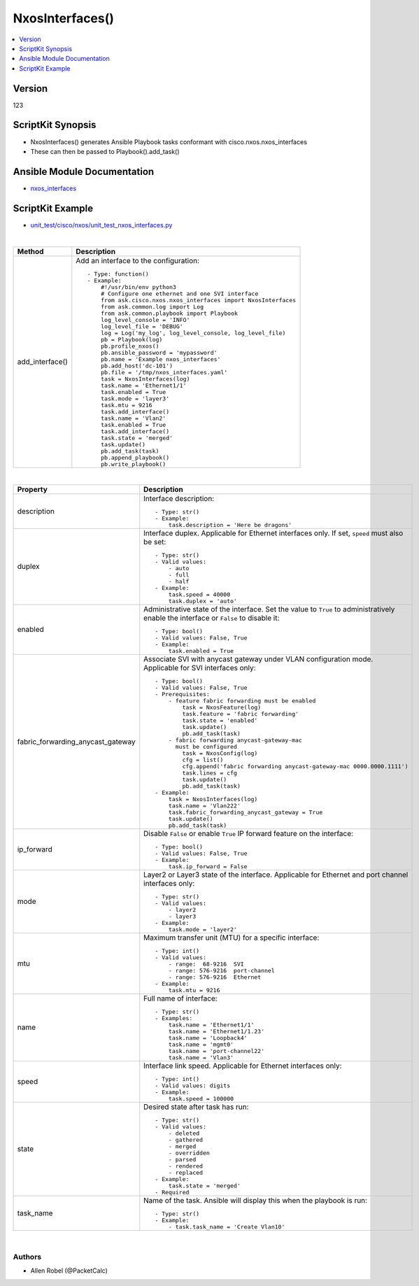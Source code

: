 **************************************
NxosInterfaces()
**************************************

.. contents::
   :local:
   :depth: 1

Version
-------
123

ScriptKit Synopsis
------------------
- NxosInterfaces() generates Ansible Playbook tasks conformant with cisco.nxos.nxos_interfaces
- These can then be passed to Playbook().add_task()

Ansible Module Documentation
----------------------------
- `nxos_interfaces <https://github.com/ansible-collections/cisco.nxos/blob/main/docs/cisco.nxos.nxos_interfaces_module.rst>`_

ScriptKit Example
-----------------
- `unit_test/cisco/nxos/unit_test_nxos_interfaces.py <https://github.com/allenrobel/ask/blob/main/unit_test/cisco/nxos/unit_test_nxos_interfaces.py>`_


|

====================================    ==============================================
Method                                  Description
====================================    ==============================================
add_interface()                         Add an interface to the configuration::

                                            - Type: function()
                                            - Example:
                                                #!/usr/bin/env python3
                                                # Configure one ethernet and one SVI interface
                                                from ask.cisco.nxos.nxos_interfaces import NxosInterfaces
                                                from ask.common.log import Log
                                                from ask.common.playbook import Playbook
                                                log_level_console = 'INFO'
                                                log_level_file = 'DEBUG'
                                                log = Log('my_log', log_level_console, log_level_file)
                                                pb = Playbook(log)
                                                pb.profile_nxos()
                                                pb.ansible_password = 'mypassword'
                                                pb.name = 'Example nxos_interfaces'
                                                pb.add_host('dc-101')
                                                pb.file = '/tmp/nxos_interfaces.yaml'
                                                task = NxosInterfaces(log)
                                                task.name = 'Ethernet1/1'
                                                task.enabled = True
                                                task.mode = 'layer3'
                                                task.mtu = 9216
                                                task.add_interface()
                                                task.name = 'Vlan2'
                                                task.enabled = True
                                                task.add_interface()
                                                task.state = 'merged'
                                                task.update()
                                                pb.add_task(task)
                                                pb.append_playbook()
                                                pb.write_playbook()

====================================    ==============================================

|

====================================    ==============================================
Property                                Description
====================================    ==============================================
description                             Interface description::

                                            - Type: str()
                                            - Example:
                                                task.description = 'Here be dragons'

duplex                                  Interface duplex. Applicable for Ethernet
                                        interfaces only.  If set, ``speed`` must
                                        also be set::

                                            - Type: str()
                                            - Valid values:
                                                - auto
                                                - full
                                                - half
                                            - Example:
                                                task.speed = 40000
                                                task.duplex = 'auto'

enabled                                 Administrative state of the interface. Set
                                        the value to ``True`` to administratively
                                        enable the interface or  ``False`` to disable
                                        it::

                                            - Type: bool()
                                            - Valid values: False, True
                                            - Example:
                                                task.enabled = True

fabric_forwarding_anycast_gateway       Associate SVI with anycast gateway under VLAN
                                        configuration mode. Applicable for SVI interfaces
                                        only::

                                            - Type: bool()
                                            - Valid values: False, True
                                            - Prerequisites:
                                                - feature fabric forwarding must be enabled
                                                    task = NxosFeature(log)
                                                    task.feature = 'fabric forwarding'
                                                    task.state = 'enabled'
                                                    task.update()
                                                    pb.add_task(task)
                                                - fabric forwarding anycast-gateway-mac
                                                  must be configured
                                                    task = NxosConfig(log)
                                                    cfg = list()
                                                    cfg.append('fabric forwarding anycast-gateway-mac 0000.0000.1111')
                                                    task.lines = cfg
                                                    task.update()
                                                    pb.add_task(task)
                                            - Example:
                                                task = NxosInterfaces(log)
                                                task.name = 'Vlan222'
                                                task.fabric_forwarding_anycast_gateway = True
                                                task.update()
                                                pb.add_task(task)

ip_forward                              Disable ``False`` or enable ``True`` IP forward
                                        feature on the interface::

                                            - Type: bool()
                                            - Valid values: False, True
                                            - Example:
                                                task.ip_forward = False

mode                                    Layer2 or Layer3 state of the interface.
                                        Applicable for Ethernet and port channel
                                        interfaces only::

                                            - Type: str()
                                            - Valid values:
                                                - layer2
                                                - layer3
                                            - Example:
                                                task.mode = 'layer2'

mtu                                     Maximum transfer unit (MTU) for a specific
                                        interface::

                                            - Type: int()
                                            - Valid values:
                                                - range:  68-9216  SVI
                                                - range: 576-9216  port-channel
                                                - range: 576-9216  Ethernet
                                            - Example:
                                                task.mtu = 9216

name                                    Full name of interface::

                                            - Type: str()
                                            - Examples:
                                                task.name = 'Ethernet1/1'
                                                task.name = 'Ethernet1/1.23'
                                                task.name = 'Loopback4'
                                                task.name = 'mgmt0'
                                                task.name = 'port-channel22'
                                                task.name = 'Vlan3'

speed                                   Interface link speed. Applicable for Ethernet
                                        interfaces only::

                                            - Type: int()
                                            - Valid values: digits
                                            - Example:
                                                task.speed = 100000

state                                   Desired state after task has run::

                                            - Type: str()
                                            - Valid values:
                                                - deleted
                                                - gathered
                                                - merged
                                                - overridden
                                                - parsed
                                                - rendered
                                                - replaced
                                            - Example:
                                                task.state = 'merged'
                                            - Required

task_name                               Name of the task. Ansible will display this
                                        when the playbook is run::

                                            - Type: str()
                                            - Example:
                                                - task.task_name = 'Create Vlan10'
                                        
====================================    ==============================================

|

Authors
~~~~~~~

- Allen Robel (@PacketCalc)

